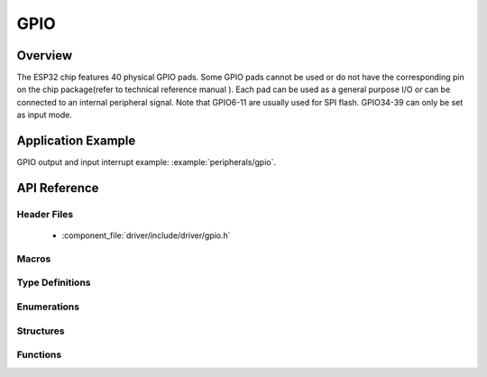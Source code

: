 GPIO
====

Overview
--------

The ESP32 chip features 40 physical GPIO pads. Some GPIO pads cannot be used or do not have the corresponding pin on the chip package(refer to technical reference manual ). Each pad can be used as a general purpose I/O or can be connected to an internal peripheral signal.
Note that GPIO6-11 are usually used for SPI flash. GPIO34-39 can only be set as input mode.

Application Example
-------------------

GPIO output and input interrupt example: :example:`peripherals/gpio`.

API Reference
-------------

Header Files
^^^^^^^^^^^^

  * :component_file:`driver/include/driver/gpio.h`

Macros
^^^^^^

.. doxygendefine:: GPIO_SEL_0
.. doxygendefine:: GPIO_SEL_1
.. doxygendefine:: GPIO_SEL_2
.. doxygendefine:: GPIO_SEL_3
.. doxygendefine:: GPIO_SEL_4
.. doxygendefine:: GPIO_SEL_5
.. doxygendefine:: GPIO_SEL_6
.. doxygendefine:: GPIO_SEL_7
.. doxygendefine:: GPIO_SEL_8
.. doxygendefine:: GPIO_SEL_9
.. doxygendefine:: GPIO_SEL_10
.. doxygendefine:: GPIO_SEL_11
.. doxygendefine:: GPIO_SEL_12
.. doxygendefine:: GPIO_SEL_13
.. doxygendefine:: GPIO_SEL_14
.. doxygendefine:: GPIO_SEL_15
.. doxygendefine:: GPIO_SEL_16
.. doxygendefine:: GPIO_SEL_17
.. doxygendefine:: GPIO_SEL_18
.. doxygendefine:: GPIO_SEL_19
.. doxygendefine:: GPIO_SEL_21
.. doxygendefine:: GPIO_SEL_22
.. doxygendefine:: GPIO_SEL_23
.. doxygendefine:: GPIO_SEL_25
.. doxygendefine:: GPIO_SEL_26
.. doxygendefine:: GPIO_SEL_27
.. doxygendefine:: GPIO_SEL_32
.. doxygendefine:: GPIO_SEL_33
.. doxygendefine:: GPIO_SEL_34
.. doxygendefine:: GPIO_SEL_35
.. doxygendefine:: GPIO_SEL_36
.. doxygendefine:: GPIO_SEL_37
.. doxygendefine:: GPIO_SEL_38
.. doxygendefine:: GPIO_SEL_39
.. doxygendefine:: GPIO_PIN_REG_0
.. doxygendefine:: GPIO_PIN_REG_1
.. doxygendefine:: GPIO_PIN_REG_2
.. doxygendefine:: GPIO_PIN_REG_3
.. doxygendefine:: GPIO_PIN_REG_4
.. doxygendefine:: GPIO_PIN_REG_5
.. doxygendefine:: GPIO_PIN_REG_6
.. doxygendefine:: GPIO_PIN_REG_7
.. doxygendefine:: GPIO_PIN_REG_8
.. doxygendefine:: GPIO_PIN_REG_9
.. doxygendefine:: GPIO_PIN_REG_10
.. doxygendefine:: GPIO_PIN_REG_11
.. doxygendefine:: GPIO_PIN_REG_12
.. doxygendefine:: GPIO_PIN_REG_13
.. doxygendefine:: GPIO_PIN_REG_14
.. doxygendefine:: GPIO_PIN_REG_15
.. doxygendefine:: GPIO_PIN_REG_16
.. doxygendefine:: GPIO_PIN_REG_17
.. doxygendefine:: GPIO_PIN_REG_18
.. doxygendefine:: GPIO_PIN_REG_19
.. doxygendefine:: GPIO_PIN_REG_20
.. doxygendefine:: GPIO_PIN_REG_21
.. doxygendefine:: GPIO_PIN_REG_22
.. doxygendefine:: GPIO_PIN_REG_23
.. doxygendefine:: GPIO_PIN_REG_25
.. doxygendefine:: GPIO_PIN_REG_26
.. doxygendefine:: GPIO_PIN_REG_27
.. doxygendefine:: GPIO_PIN_REG_32
.. doxygendefine:: GPIO_PIN_REG_33
.. doxygendefine:: GPIO_PIN_REG_34
.. doxygendefine:: GPIO_PIN_REG_35
.. doxygendefine:: GPIO_PIN_REG_36
.. doxygendefine:: GPIO_PIN_REG_37
.. doxygendefine:: GPIO_PIN_REG_38
.. doxygendefine:: GPIO_PIN_REG_39
.. doxygendefine:: GPIO_APP_CPU_INTR_ENA
.. doxygendefine:: GPIO_APP_CPU_NMI_INTR_ENA
.. doxygendefine:: GPIO_PRO_CPU_INTR_ENA
.. doxygendefine:: GPIO_PRO_CPU_NMI_INTR_ENA
.. doxygendefine:: GPIO_SDIO_EXT_INTR_ENA
.. doxygendefine:: GPIO_MODE_DEF_INPUT
.. doxygendefine:: GPIO_MODE_DEF_OUTPUT
.. doxygendefine:: GPIO_MODE_DEF_OD
.. doxygendefine:: GPIO_PIN_COUNT
.. doxygendefine:: GPIO_IS_VALID_GPIO
.. doxygendefine:: GPIO_IS_VALID_OUTPUT_GPIO

Type Definitions
^^^^^^^^^^^^^^^^

.. doxygentypedef:: gpio_isr_t
.. doxygentypedef:: gpio_isr_handle_t

Enumerations
^^^^^^^^^^^^

.. doxygenenum:: gpio_num_t
.. doxygenenum:: gpio_int_type_t
.. doxygenenum:: gpio_mode_t
.. doxygenenum:: gpio_pullup_t
.. doxygenenum:: gpio_pulldown_t
.. doxygenenum:: gpio_pull_mode_t

Structures
^^^^^^^^^^

.. doxygenstruct:: gpio_config_t
    :members:


Functions
^^^^^^^^^

.. doxygenfunction:: gpio_config
.. doxygenfunction:: gpio_set_intr_type
.. doxygenfunction:: gpio_intr_enable
.. doxygenfunction:: gpio_intr_disable
.. doxygenfunction:: gpio_set_level
.. doxygenfunction:: gpio_get_level
.. doxygenfunction:: gpio_set_direction
.. doxygenfunction:: gpio_set_pull_mode
.. doxygenfunction:: gpio_wakeup_enable
.. doxygenfunction:: gpio_wakeup_disable
.. doxygenfunction:: gpio_isr_register
.. doxygenfunction:: gpio_pullup_en
.. doxygenfunction:: gpio_pullup_dis
.. doxygenfunction:: gpio_pulldown_en
.. doxygenfunction:: gpio_pulldown_dis
.. doxygenfunction:: gpio_install_isr_service
.. doxygenfunction:: gpio_uninstall_isr_service
.. doxygenfunction:: gpio_isr_handler_add
.. doxygenfunction:: gpio_isr_handler_remove

